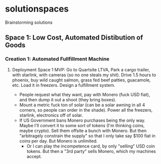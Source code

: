 * solutionspaces
Brainstorming solutions

** Space 1: Low Cost, Automated Distibution of Goods
*** Creation 1: Automated Fullfillment Machine
**** Deployment Space 1 MVP: Go to Quartsite LTVA, Park a cargo trailer, with starlink, with cameras (so no one steals my shit). Drive 1.5 hours to phoenix, buy wild caught salmon, grass fed beef patties, guacamole, etc. Load it in freezers. Design a fulfillment system.
- People request what they want, pay with Monero (fuck USD fiat), and then dump it out a shoot (they bring boxes).
- Mount a metric fuck ton of solar (can be a solar awning in all 4 corners, so people can order in the shade). Power all the freezers, starlink, electronics off of solar.
- If US Government bans Monero purchases being the only way. Maybe I'll convert it to some sort of tokens (I'm thinking coins, maybe crypto). Sell them offsite a bunch with Monero. But then "arbitragely constrain the supply" so that I only take say $100 fiat in coins per day. But Monero is unlimited.
  - Or I can play the incompetence card, by only "selling" USD coin tokens. But then a "3rd party" sells Monero, which my machines accept.
